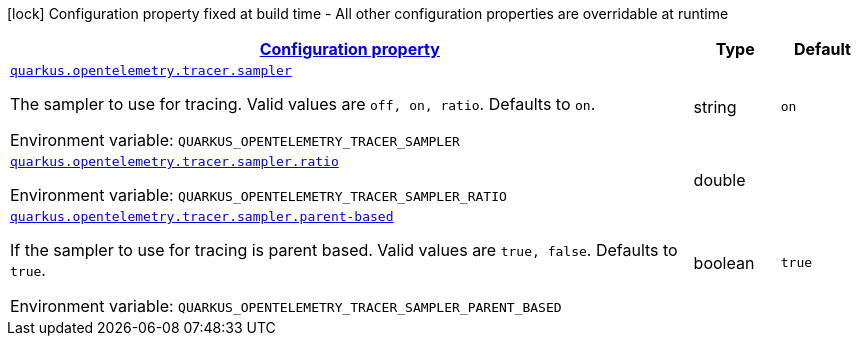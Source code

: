 
:summaryTableId: quarkus-opentelemetry-config-group-tracing-tracer-runtime-config-sampler-config
[.configuration-legend]
icon:lock[title=Fixed at build time] Configuration property fixed at build time - All other configuration properties are overridable at runtime
[.configuration-reference, cols="80,.^10,.^10"]
|===

h|[[quarkus-opentelemetry-config-group-tracing-tracer-runtime-config-sampler-config_configuration]]link:#quarkus-opentelemetry-config-group-tracing-tracer-runtime-config-sampler-config_configuration[Configuration property]

h|Type
h|Default

a| [[quarkus-opentelemetry-config-group-tracing-tracer-runtime-config-sampler-config_quarkus.opentelemetry.tracer.sampler]]`link:#quarkus-opentelemetry-config-group-tracing-tracer-runtime-config-sampler-config_quarkus.opentelemetry.tracer.sampler[quarkus.opentelemetry.tracer.sampler]`

[.description]
--
The sampler to use for tracing. 
Valid values are `off, on, ratio`. 
Defaults to `on`.

ifdef::add-copy-button-to-env-var[]
Environment variable: env_var_with_copy_button:+++QUARKUS_OPENTELEMETRY_TRACER_SAMPLER+++[]
endif::add-copy-button-to-env-var[]
ifndef::add-copy-button-to-env-var[]
Environment variable: `+++QUARKUS_OPENTELEMETRY_TRACER_SAMPLER+++`
endif::add-copy-button-to-env-var[]
--|string 
|`on`


a| [[quarkus-opentelemetry-config-group-tracing-tracer-runtime-config-sampler-config_quarkus.opentelemetry.tracer.sampler.ratio]]`link:#quarkus-opentelemetry-config-group-tracing-tracer-runtime-config-sampler-config_quarkus.opentelemetry.tracer.sampler.ratio[quarkus.opentelemetry.tracer.sampler.ratio]`

[.description]
--
ifdef::add-copy-button-to-env-var[]
Environment variable: env_var_with_copy_button:+++QUARKUS_OPENTELEMETRY_TRACER_SAMPLER_RATIO+++[]
endif::add-copy-button-to-env-var[]
ifndef::add-copy-button-to-env-var[]
Environment variable: `+++QUARKUS_OPENTELEMETRY_TRACER_SAMPLER_RATIO+++`
endif::add-copy-button-to-env-var[]
--|double 
|


a| [[quarkus-opentelemetry-config-group-tracing-tracer-runtime-config-sampler-config_quarkus.opentelemetry.tracer.sampler.parent-based]]`link:#quarkus-opentelemetry-config-group-tracing-tracer-runtime-config-sampler-config_quarkus.opentelemetry.tracer.sampler.parent-based[quarkus.opentelemetry.tracer.sampler.parent-based]`

[.description]
--
If the sampler to use for tracing is parent based. 
Valid values are `true, false`. 
Defaults to `true`.

ifdef::add-copy-button-to-env-var[]
Environment variable: env_var_with_copy_button:+++QUARKUS_OPENTELEMETRY_TRACER_SAMPLER_PARENT_BASED+++[]
endif::add-copy-button-to-env-var[]
ifndef::add-copy-button-to-env-var[]
Environment variable: `+++QUARKUS_OPENTELEMETRY_TRACER_SAMPLER_PARENT_BASED+++`
endif::add-copy-button-to-env-var[]
--|boolean 
|`true`

|===